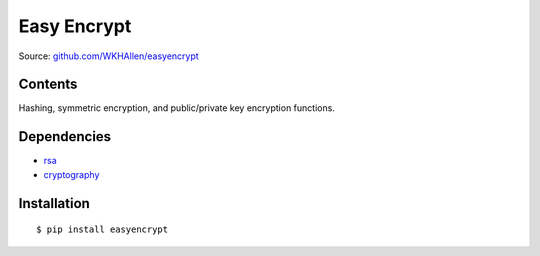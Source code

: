 Easy Encrypt
============

Source: `github.com/WKHAllen/easyencrypt <https://github.com/WKHAllen/easyencrypt>`_

Contents
--------

Hashing, symmetric encryption, and public/private key encryption functions.

Dependencies
------------

* `rsa <https://pypi.python.org/pypi/rsa>`_
* `cryptography <https://pypi.python.org/pypi/cryptography>`_

Installation
------------

::

    $ pip install easyencrypt
